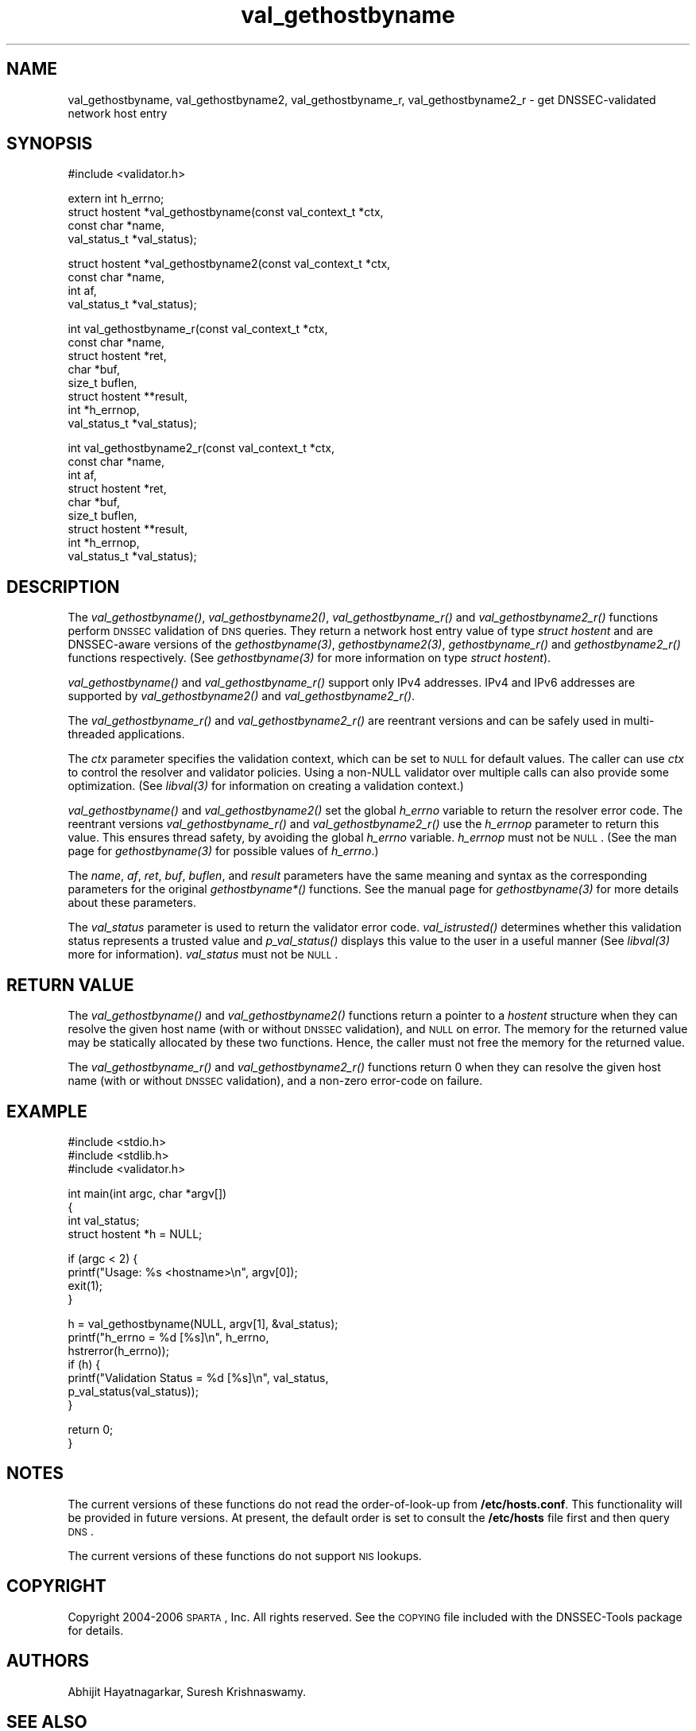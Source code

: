 .\" Automatically generated by Pod::Man v1.37, Pod::Parser v1.14
.\"
.\" Standard preamble:
.\" ========================================================================
.de Sh \" Subsection heading
.br
.if t .Sp
.ne 5
.PP
\fB\\$1\fR
.PP
..
.de Sp \" Vertical space (when we can't use .PP)
.if t .sp .5v
.if n .sp
..
.de Vb \" Begin verbatim text
.ft CW
.nf
.ne \\$1
..
.de Ve \" End verbatim text
.ft R
.fi
..
.\" Set up some character translations and predefined strings.  \*(-- will
.\" give an unbreakable dash, \*(PI will give pi, \*(L" will give a left
.\" double quote, and \*(R" will give a right double quote.  | will give a
.\" real vertical bar.  \*(C+ will give a nicer C++.  Capital omega is used to
.\" do unbreakable dashes and therefore won't be available.  \*(C` and \*(C'
.\" expand to `' in nroff, nothing in troff, for use with C<>.
.tr \(*W-|\(bv\*(Tr
.ds C+ C\v'-.1v'\h'-1p'\s-2+\h'-1p'+\s0\v'.1v'\h'-1p'
.ie n \{\
.    ds -- \(*W-
.    ds PI pi
.    if (\n(.H=4u)&(1m=24u) .ds -- \(*W\h'-12u'\(*W\h'-12u'-\" diablo 10 pitch
.    if (\n(.H=4u)&(1m=20u) .ds -- \(*W\h'-12u'\(*W\h'-8u'-\"  diablo 12 pitch
.    ds L" ""
.    ds R" ""
.    ds C` ""
.    ds C' ""
'br\}
.el\{\
.    ds -- \|\(em\|
.    ds PI \(*p
.    ds L" ``
.    ds R" ''
'br\}
.\"
.\" If the F register is turned on, we'll generate index entries on stderr for
.\" titles (.TH), headers (.SH), subsections (.Sh), items (.Ip), and index
.\" entries marked with X<> in POD.  Of course, you'll have to process the
.\" output yourself in some meaningful fashion.
.if \nF \{\
.    de IX
.    tm Index:\\$1\t\\n%\t"\\$2"
..
.    nr % 0
.    rr F
.\}
.\"
.\" For nroff, turn off justification.  Always turn off hyphenation; it makes
.\" way too many mistakes in technical documents.
.hy 0
.if n .na
.\"
.\" Accent mark definitions (@(#)ms.acc 1.5 88/02/08 SMI; from UCB 4.2).
.\" Fear.  Run.  Save yourself.  No user-serviceable parts.
.    \" fudge factors for nroff and troff
.if n \{\
.    ds #H 0
.    ds #V .8m
.    ds #F .3m
.    ds #[ \f1
.    ds #] \fP
.\}
.if t \{\
.    ds #H ((1u-(\\\\n(.fu%2u))*.13m)
.    ds #V .6m
.    ds #F 0
.    ds #[ \&
.    ds #] \&
.\}
.    \" simple accents for nroff and troff
.if n \{\
.    ds ' \&
.    ds ` \&
.    ds ^ \&
.    ds , \&
.    ds ~ ~
.    ds /
.\}
.if t \{\
.    ds ' \\k:\h'-(\\n(.wu*8/10-\*(#H)'\'\h"|\\n:u"
.    ds ` \\k:\h'-(\\n(.wu*8/10-\*(#H)'\`\h'|\\n:u'
.    ds ^ \\k:\h'-(\\n(.wu*10/11-\*(#H)'^\h'|\\n:u'
.    ds , \\k:\h'-(\\n(.wu*8/10)',\h'|\\n:u'
.    ds ~ \\k:\h'-(\\n(.wu-\*(#H-.1m)'~\h'|\\n:u'
.    ds / \\k:\h'-(\\n(.wu*8/10-\*(#H)'\z\(sl\h'|\\n:u'
.\}
.    \" troff and (daisy-wheel) nroff accents
.ds : \\k:\h'-(\\n(.wu*8/10-\*(#H+.1m+\*(#F)'\v'-\*(#V'\z.\h'.2m+\*(#F'.\h'|\\n:u'\v'\*(#V'
.ds 8 \h'\*(#H'\(*b\h'-\*(#H'
.ds o \\k:\h'-(\\n(.wu+\w'\(de'u-\*(#H)/2u'\v'-.3n'\*(#[\z\(de\v'.3n'\h'|\\n:u'\*(#]
.ds d- \h'\*(#H'\(pd\h'-\w'~'u'\v'-.25m'\f2\(hy\fP\v'.25m'\h'-\*(#H'
.ds D- D\\k:\h'-\w'D'u'\v'-.11m'\z\(hy\v'.11m'\h'|\\n:u'
.ds th \*(#[\v'.3m'\s+1I\s-1\v'-.3m'\h'-(\w'I'u*2/3)'\s-1o\s+1\*(#]
.ds Th \*(#[\s+2I\s-2\h'-\w'I'u*3/5'\v'-.3m'o\v'.3m'\*(#]
.ds ae a\h'-(\w'a'u*4/10)'e
.ds Ae A\h'-(\w'A'u*4/10)'E
.    \" corrections for vroff
.if v .ds ~ \\k:\h'-(\\n(.wu*9/10-\*(#H)'\s-2\u~\d\s+2\h'|\\n:u'
.if v .ds ^ \\k:\h'-(\\n(.wu*10/11-\*(#H)'\v'-.4m'^\v'.4m'\h'|\\n:u'
.    \" for low resolution devices (crt and lpr)
.if \n(.H>23 .if \n(.V>19 \
\{\
.    ds : e
.    ds 8 ss
.    ds o a
.    ds d- d\h'-1'\(ga
.    ds D- D\h'-1'\(hy
.    ds th \o'bp'
.    ds Th \o'LP'
.    ds ae ae
.    ds Ae AE
.\}
.rm #[ #] #H #V #F C
.\" ========================================================================
.\"
.IX Title "val_gethostbyname 3"
.TH val_gethostbyname 3 "2006-11-20" "perl v5.8.6" "Programmer's Manual"
.SH "NAME"
val_gethostbyname, val_gethostbyname2, val_gethostbyname_r,
val_gethostbyname2_r \- get DNSSEC\-validated network host entry
.SH "SYNOPSIS"
.IX Header "SYNOPSIS"
.Vb 1
\&  #include <validator.h>
.Ve
.PP
.Vb 4
\&  extern int h_errno;
\&  struct hostent *val_gethostbyname(const val_context_t *ctx,
\&                                    const char *name,
\&                                    val_status_t *val_status);
.Ve
.PP
.Vb 4
\&  struct hostent *val_gethostbyname2(const val_context_t *ctx,
\&                                     const char *name,
\&                                     int af,
\&                                     val_status_t *val_status);
.Ve
.PP
.Vb 8
\&  int val_gethostbyname_r(const val_context_t *ctx,
\&                          const char *name,
\&                          struct hostent *ret,
\&                          char *buf,
\&                          size_t buflen,
\&                          struct hostent **result,
\&                          int *h_errnop,
\&                          val_status_t *val_status);
.Ve
.PP
.Vb 9
\&  int val_gethostbyname2_r(const val_context_t *ctx,
\&                           const char *name,
\&                           int af,
\&                           struct hostent *ret,
\&                           char *buf,
\&                           size_t buflen,
\&                           struct hostent **result,
\&                           int *h_errnop,
\&                           val_status_t *val_status);
.Ve
.SH "DESCRIPTION"
.IX Header "DESCRIPTION"
The \fI\fIval_gethostbyname()\fI\fR, \fI\fIval_gethostbyname2()\fI\fR, \fI\fIval_gethostbyname_r()\fI\fR
and \fI\fIval_gethostbyname2_r()\fI\fR functions perform \s-1DNSSEC\s0 validation of \s-1DNS\s0
queries.  They return a network host entry value of type \fIstruct hostent\fR and
are DNSSEC-aware versions of the \fI\fIgethostbyname\fI\|(3)\fR, \fI\fIgethostbyname2\fI\|(3)\fR,
\&\fI\fIgethostbyname_r()\fI\fR and \fI\fIgethostbyname2_r()\fI\fR functions respectively.  (See
\&\fI\fIgethostbyname\fI\|(3)\fR for more information on type \fIstruct hostent\fR).
.PP
\&\fI\fIval_gethostbyname()\fI\fR and \fI\fIval_gethostbyname_r()\fI\fR support only
IPv4 addresses.  IPv4 and IPv6 addresses are supported by
\&\fI\fIval_gethostbyname2()\fI\fR and \fI\fIval_gethostbyname2_r()\fI\fR.
.PP
The \fI\fIval_gethostbyname_r()\fI\fR and \fI\fIval_gethostbyname2_r()\fI\fR are reentrant
versions and can be safely used in multi-threaded applications.
.PP
The \fIctx\fR parameter specifies the validation context, which can be set to \s-1NULL\s0
for default values.  The caller can use \fIctx\fR to control the resolver and
validator policies.  Using a non-NULL validator over multiple calls
can also provide some optimization.  (See \fI\fIlibval\fI\|(3)\fR for information on
creating a validation context.)
.PP
\&\fI\fIval_gethostbyname()\fI\fR and \fI\fIval_gethostbyname2()\fI\fR set the
global \fIh_errno\fR variable to return the resolver error code.  The reentrant
versions \fI\fIval_gethostbyname_r()\fI\fR and \fI\fIval_gethostbyname2_r()\fI\fR use the
\&\fIh_errnop\fR parameter to return this value.  This ensures
thread safety, by avoiding the global \fIh_errno\fR variable.  \fIh_errnop\fR must
not be \s-1NULL\s0.  (See the man page for \fI\fIgethostbyname\fI\|(3)\fR for possible values
of \fIh_errno\fR.)
.PP
The \fIname\fR, \fIaf\fR, \fIret\fR, \fIbuf\fR, \fIbuflen\fR, and \fIresult\fR parameters have
the same meaning and syntax as the corresponding parameters for the original
\&\fIgethostbyname*()\fR functions.  See the manual page for \fI\fIgethostbyname\fI\|(3)\fR
for more details about these parameters.
.PP
The \fIval_status\fR parameter is used to return the validator error code.
\&\fI\fIval_istrusted()\fI\fR determines whether this validation status represents a
trusted value and \fI\fIp_val_status()\fI\fR displays this value to the user in a
useful manner (See \fI\fIlibval\fI\|(3)\fR more for information).  \fIval_status\fR must
not be \s-1NULL\s0.
.SH "RETURN VALUE"
.IX Header "RETURN VALUE"
The \fI\fIval_gethostbyname()\fI\fR and \fI\fIval_gethostbyname2()\fI\fR functions return a
pointer to a \fIhostent\fR structure when they can resolve the given host name
(with or without \s-1DNSSEC\s0 validation), and \s-1NULL\s0 on error.  The memory for
the returned value may be statically allocated by these two functions.
Hence, the caller must not free the memory for the returned value.
.PP
The \fI\fIval_gethostbyname_r()\fI\fR and \fI\fIval_gethostbyname2_r()\fI\fR functions return
0 when they can resolve the given host name (with or without \s-1DNSSEC\s0
validation), and a non-zero error-code on failure.
.SH "EXAMPLE"
.IX Header "EXAMPLE"
.Vb 3
\& #include <stdio.h>
\& #include <stdlib.h>
\& #include <validator.h>
.Ve
.PP
.Vb 4
\& int main(int argc, char *argv[])
\& {
\&          int val_status;
\&          struct hostent *h = NULL;
.Ve
.PP
.Vb 4
\&          if (argc < 2) {
\&                  printf("Usage: %s <hostname>\en", argv[0]);
\&                  exit(1);
\&          }
.Ve
.PP
.Vb 7
\&          h = val_gethostbyname(NULL, argv[1], &val_status);
\&          printf("h_errno = %d [%s]\en", h_errno,
\&                 hstrerror(h_errno));
\&          if (h) {
\&                  printf("Validation Status = %d [%s]\en", val_status,
\&                         p_val_status(val_status));
\&          }
.Ve
.PP
.Vb 2
\&          return 0;
\& }
.Ve
.SH "NOTES"
.IX Header "NOTES"
The current versions of these functions do not read the order-of-look-up from
\&\fB/etc/hosts.conf\fR.  This functionality will be provided in future versions. 
At present, the default order is set to consult the \fB/etc/hosts\fR file first
and then query \s-1DNS\s0.
.PP
The current versions of these functions do not support \s-1NIS\s0 lookups.
.SH "COPYRIGHT"
.IX Header "COPYRIGHT"
Copyright 2004\-2006 \s-1SPARTA\s0, Inc.  All rights reserved.
See the \s-1COPYING\s0 file included with the DNSSEC-Tools package for details.
.SH "AUTHORS"
.IX Header "AUTHORS"
Abhijit Hayatnagarkar, Suresh Krishnaswamy.
.SH "SEE ALSO"
.IX Header "SEE ALSO"
\&\fI\fIgethostbyname\fI\|(3)\fR, \fI\fIgethostbyname2\fI\|(3)\fR, \fI\fIgethostbyname_r\fI\|(3)\fR,
\&\fI\fIgethostbyname2_r\fI\|(3)\fR
.PP
\&\fI\fIget_context\fI\|(3)\fR, \fI\fIval_getaddrinfo\fI\|(3)\fR, \fI\fIval_freeaddrinfo\fI\|(3)\fR,
\&\fI\fIval_query\fI\|(3)\fR 
.PP
\&\fI\fIlibval\fI\|(3)\fR
.PP
http://dnssec\-tools.sourceforge.net
